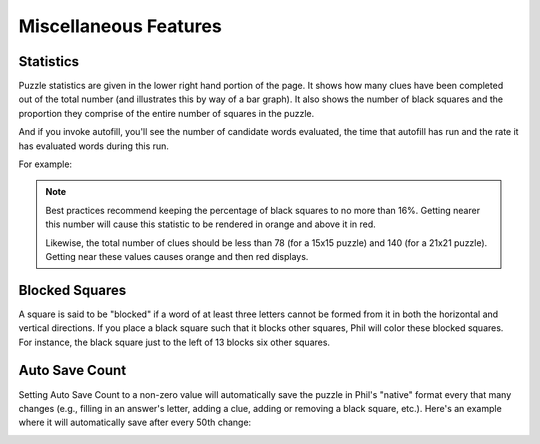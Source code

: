 .. Documentation about using Phil's miscellaneous features

Miscellaneous Features
======================

Statistics
----------
Puzzle statistics are given in the lower right hand portion of the
page. It shows how many clues have been completed out of the total
number (and illustrates this by way of a bar graph). It also shows the
number of black squares and the proportion they comprise of the entire
number of squares in the puzzle.

And if you invoke autofill, you'll see the number of candidate words
evaluated, the time that autofill has run and the rate it has evaluated
words during this run.
 
For example:

.. image:: images/Phil-Stats.png

.. note:: Best practices recommend keeping the percentage of black
	  squares to no more than 16%. Getting nearer this number
	  will cause this statistic to be rendered in orange and above
	  it in red.

	  Likewise, the total number of clues should be less than 78
	  (for a 15x15 puzzle) and 140 (for a 21x21 puzzle). Getting
	  near these values causes orange and then red displays.

Blocked Squares
---------------
A square is said to be "blocked" if a word of at least three letters
cannot be formed from it in both the horizontal and vertical
directions. If you place a black square such that it blocks other
squares, Phil will color these blocked squares. For instance, the
black square just to the left of 13 blocks six other squares.

.. image:: images/Blocked.png

Auto Save Count
---------------
Setting Auto Save Count to a non-zero value will automatically save
the puzzle in Phil's "native" format every that many changes (e.g.,
filling in an answer's letter, adding a clue, adding or removing a
black square, etc.). Here's an example where it will automatically
save after every 50th change:

.. image:: images/Auto-Save-Count.png
